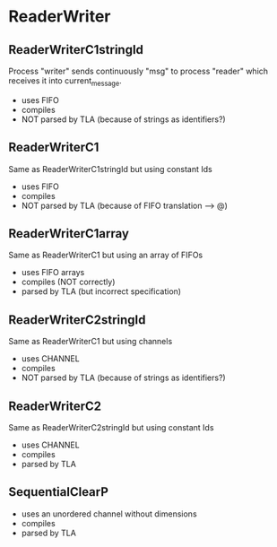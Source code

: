 * ReaderWriter

** ReaderWriterC1stringId
Process "writer" sends continuously "msg" to process "reader" which
receives it into current_message. 
- uses FIFO
- compiles
- NOT parsed by TLA (because of strings as identifiers?)

** ReaderWriterC1  
Same as ReaderWriterC1stringId but using constant Ids
- uses FIFO
- compiles
- NOT parsed by TLA (because of FIFO translation --> @)

** ReaderWriterC1array  
Same as ReaderWriterC1 but using an array of FIFOs
- uses FIFO arrays
- compiles (NOT correctly)
- parsed by TLA (but incorrect specification)

** ReaderWriterC2stringId
Same as ReaderWriterC1 but using channels
- uses CHANNEL
- compiles
- NOT parsed by TLA (because of strings as identifiers?)

** ReaderWriterC2
Same as ReaderWriterC2stringId but using constant Ids
- uses CHANNEL
- compiles
- parsed by TLA

** SequentialClearP
- uses an unordered channel without dimensions
- compiles
- parsed by TLA
